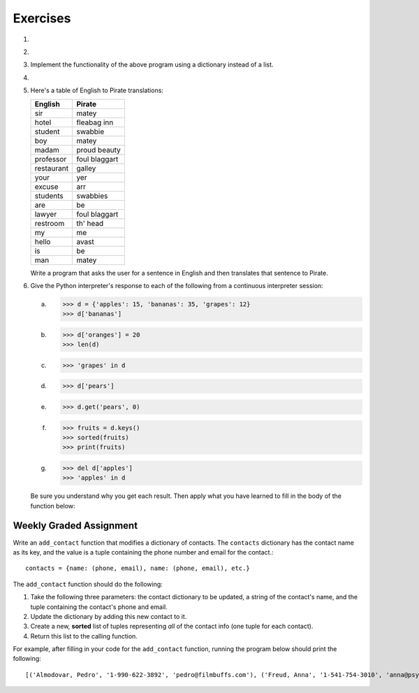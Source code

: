 ..  Copyright (C)  Brad Miller, David Ranum, Jeffrey Elkner, Peter Wentworth, Allen B. Downey, Chris
	Meyers, and Dario Mitchell. Permission is granted to copy, distribute
	and/or modify this document under the terms of the GNU Free Documentation
	License, Version 1.3 or any later version published by the Free Software
	Foundation; with Invariant Sections being Forward, Prefaces, and
	Contributor List, no Front-Cover Texts, and no Back-Cover Texts. A copy of
	the license is included in the section entitled "GNU Free Documentation
	License".

Exercises
---------

.. container:: full_width

    #.

        .. tabbed:: q1

            .. tab:: Question

                Write a program that allows the user to enter a string. It then prints a table of the letters of the alphabet in alphabetical order which occur in the string together with the number of times each letter occurs. Case should be ignored. A sample run of the program might look this this::

                      Please enter a sentence: ThiS is String with Upper and lower case Letters.
                      a  2
                      c  1
                      d  1
                      e  5
                      g  1
                      h  2
                      i  4
                      l  2
                      n  2
                      o  1
                      p  2
                      r  4
                      s  5
                      t  5
                      u  1
                      w  2
                      $

                .. activecode:: ex_11_01

            .. tab:: Answer

                .. activecode:: q1_answer

                    x = input("Enter a sentence")

                    x = x.lower()   # convert to all lowercase

                    alphabet = 'abcdefghijklmnopqrstuvwxyz'

                    letter_count = {} # empty dictionary
                    for char in x:
                        if char in alphabet: # ignore any punctuation, numbers, etc
                            if char in letter_count:
                                letter_count[char] = letter_count[char] + 1
                            else:
                                letter_count[char] = 1

                    keys = letter_count.keys()
                    keys.sort()
                    for char in keys:
                        print(char, letter_count[char])


    #.

        .. tabbed:: q20

            .. tab:: Question

                Write a program that will function as a grade book, allowing a user (a professor or teacher) to enter the class roster for a course, along with each student's cumulative grade. It then prints the class roster along with the average cumulative grade. Grades are on a 0-100 percentage scale. Use 2 lists (``grades`` and ``students``) and the ``enumerate`` function in your solution.

                A test run of this program would yield the following::

                    Enter your students (or ENTER to finish)
                    Chris
                    Jesse
                    Sally

                    Grade for Chris: 3.0
                    Grade for Jesse: 4.0
                    Grade for Sally: 3.5

                    Class roster:
                    Chris (3.0)
                    Jesse (4.0)
                    Sally (3.5)

                    Average grade: 3.5

                .. activecode:: ex_11_02

            .. tab:: Answer

                .. activecode:: q20_answer

                    def main():

                        students = []

                        # Use a space to allow for the while check below
                        new_student = " "

                        print("Enter your students (or ENTER to finish):")

                        # Get student names
                        while (new_student != ""):
                            new_student = input("Student's name (or press ENTER to finish)")
                            if new_student != "":
                                students.append(new_student)

                        # Get student grades
                        grades = [0]*len(students)
                        for idx, student in enumerate(students):
                            new_grade = float(input("Grade for " + student + ": "))
                            grades[idx] = new_grade

                        # Print class roster
                        print("\nClass roster:")
                        for idx, student in enumerate(students):
                            print(student + " (" + str(grades[idx]) + ")")

                        avg = sum(grades) / len(grades)
                        print("\nAverage grade: " + str(avg))

                    if __name__ == '__main__':
                        main()


    #. Implement the functionality of the above program using a dictionary instead of a list.

       .. activecode:: ex_11_5


    #.

        .. tabbed:: q13

            .. tab:: Question

                Make a dictionary where the key is a worker's name, and the value is a list where the first element is clock in time, second element is clock out time, third element is total hours worked that day. Each worker's list starts at [0, 0, 0]. Create functions for ``clock_in`` and ``clock_out``.

                * ``clock_in`` takes the dictionary of workers, the name of the worker, and the clock in time as params. When the worker clocks in, enter and save their clock in time as the first elem in the associated list value.

                * ``clock_out`` takes same params, but with a clock out time instead of clock in time. When the worker clocks out, enter and save their clock out time and calculate the hours worked for that day and store it as the third element in the list.

                To make this program a little easier, we're entering the clock in and clock out times as integers. As a bonus mission, try adding the times as strings representing the 24 hour clock (e.g., ``"08:00"``), and then figure out how to calculate the time worked. And you can do this exercise either by aliasing or copying the dictionary.

                .. activecode:: ex_11_13

                    def main():
                        workers = {"George Spelvin": [0,0,0], "Jane Doe": [0,0,0], "John Smith": [0,0,0]}
                        print(workers.get("George Spelvin"))   # should print [0,0,0]
                        clock_in(workers, "George Spelvin", 8)
                        clock_out(workers, "George Spelvin", 17)
                        print(workers.get("George Spelvin"))   # should print [8, 17, 9]

                    if __name__ == "__main__":
                        main()

            .. tab:: Answer

                .. activecode:: q13_answer

                    def clock_in(worker_dict, name, clock_in_time):
                        worker_info = worker_dict.get(name)
                        worker_info[0] = clock_in_time
                        worker_dict[name] = worker_info

                    def clock_out(worker_dict, name, clock_out_time):
                        worker_info = worker_dict.get(name)
                        worker_info[1] = clock_out_time
                        worker_info[2] = worker_info[1] - worker_info[0]
                        worker_dict[name] = worker_info

                    def main():
                        workers = {"George Spelvin": [0,0,0], "Jane Doe": [0,0,0], "John Smith": [0,0,0]}
                        print(workers.get("George Spelvin"))   # should print [0,0,0]
                        clock_in(workers, "George Spelvin", 8)
                        clock_out(workers, "George Spelvin", 17)
                        print(workers.get("George Spelvin"))   # should print [8, 17, 9]

                    if __name__ == "__main__":
                        main()


    #. Here's a table of English to Pirate translations:

       ==========  ==============
       English     Pirate
       ==========  ==============
       sir	        matey
       hotel	      fleabag inn
       student	    swabbie
       boy	        matey
       madam	      proud beauty
       professor	  foul blaggart
       restaurant	  galley
       your	        yer
       excuse	      arr
       students	    swabbies
       are	        be
       lawyer	      foul blaggart
       restroom	    th' head
       my	          me
       hello	      avast
       is	          be
       man	        matey
       ==========  ==============

       Write a program that asks the user for a sentence in English and then translates that sentence to Pirate.

       .. activecode:: ex_11_04

            from test import testEqual

            def translate(text):
            # your code here!


            text = "hello my man, please excuse your professor to the restroom!"
            testEqual(translate(text), "avast me matey, please arr yer foul blaggart to th' head!")


    #. Give the Python interpreter's response to each of the following from a continuous interpreter session:

       a.

           .. sourcecode:: python

             >>> d = {'apples': 15, 'bananas': 35, 'grapes': 12}
             >>> d['bananas']

       b.

           .. sourcecode:: python

             >>> d['oranges'] = 20
             >>> len(d)

       c.

           .. sourcecode:: python

             >>> 'grapes' in d

       d.

           .. sourcecode:: python

             >>> d['pears']

       e.

           .. sourcecode:: python

             >>> d.get('pears', 0)

       f.

           .. sourcecode:: python

             >>> fruits = d.keys()
             >>> sorted(fruits)
             >>> print(fruits)

       g.

           .. sourcecode:: python

             >>> del d['apples']
             >>> 'apples' in d

       Be sure you understand why you get each result. Then apply what you have learned to fill in the body of the function below:

       .. activecode:: q2_dict_answer

           from test import testEqual

           # Note: The pass is a placeholder to allow
           # the code to compile. Remove it when you
           # begin coding.
           def set_inventory(inventory, fruit, quantity=0):
               pass

           # make these tests work...
           # new_inventory = {}
           # set_inventory(new_inventory, 'strawberries', 10)
           # testEqual('strawberries' in new_inventory, True)
           # testEqual(new_inventory['strawberries'], 10)
           # set_inventory(new_inventory, 'strawberries', 25)
           # testEqual(new_inventory['strawberries'] , 25)


Weekly Graded Assignment
========================

.. container:: full_width

    Write an ``add_contact`` function that modifies a dictionary of contacts. The ``contacts`` dictionary has the contact name as its key, and the value is a tuple containing the phone number and email for the contact.::

        contacts = {name: (phone, email), name: (phone, email), etc.}

    The ``add_contact`` function should do the following:

    1. Take the following three parameters: the contact dictionary to be updated, a string of the contact's name, and the tuple containing the contact's phone and email.
    2. Update the dictionary by adding this new contact to it.
    3. Create a new, **sorted** list of tuples representing *all* of the contact info (one tuple for each contact).
    4. Return this list to the calling function.

    For example, after filling in your code for the ``add_contact`` function, running the program below should print the following::

    [('Almodovar, Pedro', '1-990-622-3892', 'pedro@filmbuffs.com'), ('Freud, Anna', '1-541-754-3010', 'anna@psychoanalysis.com'), ('Rimbaud, Arthur', '1-636-555-5555', 'arthur@notlive.com'), ('Swinton, Tilda', '1-917-222-2222', 'tilda@greatActors.com')]

    .. activecode:: add_contact_assign

        # Create add_contact function


        # The below is just for your testing purposes.
        # In Vocareum, only put code for the function above
        def main():
            contact_dict = {"Rimbaud, Arthur": ("1-636-555-5555", "arthur@notlive.com"),
                "Swinton, Tilda": ("1-917-222-2222", "tilda@greatActors.com"),
                "Almodovar, Pedro": ("1-990-622-3892", "pedro@filmbuffs.com")}
            print(add_contact(contact_dict, "Freud, Anna",
                ("1-541-754-3010", "anna@psychoanalysis.com")))

        if __name__ == "__main__":
            main()

